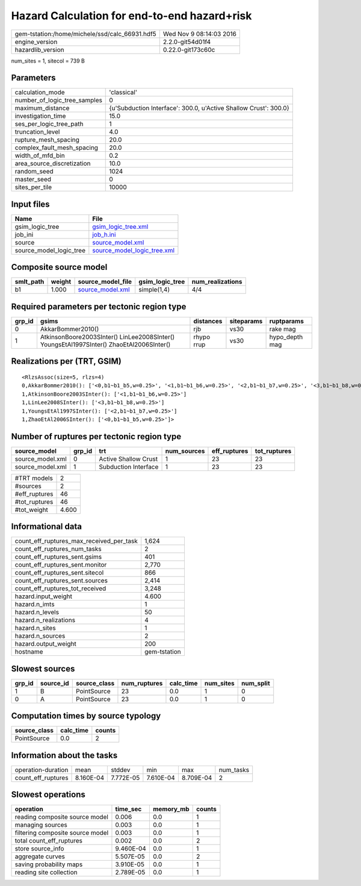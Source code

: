 Hazard Calculation for end-to-end hazard+risk
=============================================

============================================== ========================
gem-tstation:/home/michele/ssd/calc_66931.hdf5 Wed Nov  9 08:14:03 2016
engine_version                                 2.2.0-git54d01f4        
hazardlib_version                              0.22.0-git173c60c       
============================================== ========================

num_sites = 1, sitecol = 739 B

Parameters
----------
============================ ================================================================
calculation_mode             'classical'                                                     
number_of_logic_tree_samples 0                                                               
maximum_distance             {u'Subduction Interface': 300.0, u'Active Shallow Crust': 300.0}
investigation_time           15.0                                                            
ses_per_logic_tree_path      1                                                               
truncation_level             4.0                                                             
rupture_mesh_spacing         20.0                                                            
complex_fault_mesh_spacing   20.0                                                            
width_of_mfd_bin             0.2                                                             
area_source_discretization   10.0                                                            
random_seed                  1024                                                            
master_seed                  0                                                               
sites_per_tile               10000                                                           
============================ ================================================================

Input files
-----------
======================= ============================================================
Name                    File                                                        
======================= ============================================================
gsim_logic_tree         `gsim_logic_tree.xml <gsim_logic_tree.xml>`_                
job_ini                 `job_h.ini <job_h.ini>`_                                    
source                  `source_model.xml <source_model.xml>`_                      
source_model_logic_tree `source_model_logic_tree.xml <source_model_logic_tree.xml>`_
======================= ============================================================

Composite source model
----------------------
========= ====== ====================================== =============== ================
smlt_path weight source_model_file                      gsim_logic_tree num_realizations
========= ====== ====================================== =============== ================
b1        1.000  `source_model.xml <source_model.xml>`_ simple(1,4)     4/4             
========= ====== ====================================== =============== ================

Required parameters per tectonic region type
--------------------------------------------
====== ======================================================================================== ========== ========== ==============
grp_id gsims                                                                                    distances  siteparams ruptparams    
====== ======================================================================================== ========== ========== ==============
0      AkkarBommer2010()                                                                        rjb        vs30       rake mag      
1      AtkinsonBoore2003SInter() LinLee2008SInter() YoungsEtAl1997SInter() ZhaoEtAl2006SInter() rhypo rrup vs30       hypo_depth mag
====== ======================================================================================== ========== ========== ==============

Realizations per (TRT, GSIM)
----------------------------

::

  <RlzsAssoc(size=5, rlzs=4)
  0,AkkarBommer2010(): ['<0,b1~b1_b5,w=0.25>', '<1,b1~b1_b6,w=0.25>', '<2,b1~b1_b7,w=0.25>', '<3,b1~b1_b8,w=0.25>']
  1,AtkinsonBoore2003SInter(): ['<1,b1~b1_b6,w=0.25>']
  1,LinLee2008SInter(): ['<3,b1~b1_b8,w=0.25>']
  1,YoungsEtAl1997SInter(): ['<2,b1~b1_b7,w=0.25>']
  1,ZhaoEtAl2006SInter(): ['<0,b1~b1_b5,w=0.25>']>

Number of ruptures per tectonic region type
-------------------------------------------
================ ====== ==================== =========== ============ ============
source_model     grp_id trt                  num_sources eff_ruptures tot_ruptures
================ ====== ==================== =========== ============ ============
source_model.xml 0      Active Shallow Crust 1           23           23          
source_model.xml 1      Subduction Interface 1           23           23          
================ ====== ==================== =========== ============ ============

============= =====
#TRT models   2    
#sources      2    
#eff_ruptures 46   
#tot_ruptures 46   
#tot_weight   4.600
============= =====

Informational data
------------------
======================================== ============
count_eff_ruptures_max_received_per_task 1,624       
count_eff_ruptures_num_tasks             2           
count_eff_ruptures_sent.gsims            401         
count_eff_ruptures_sent.monitor          2,770       
count_eff_ruptures_sent.sitecol          866         
count_eff_ruptures_sent.sources          2,414       
count_eff_ruptures_tot_received          3,248       
hazard.input_weight                      4.600       
hazard.n_imts                            1           
hazard.n_levels                          50          
hazard.n_realizations                    4           
hazard.n_sites                           1           
hazard.n_sources                         2           
hazard.output_weight                     200         
hostname                                 gem-tstation
======================================== ============

Slowest sources
---------------
====== ========= ============ ============ ========= ========= =========
grp_id source_id source_class num_ruptures calc_time num_sites num_split
====== ========= ============ ============ ========= ========= =========
1      B         PointSource  23           0.0       1         0        
0      A         PointSource  23           0.0       1         0        
====== ========= ============ ============ ========= ========= =========

Computation times by source typology
------------------------------------
============ ========= ======
source_class calc_time counts
============ ========= ======
PointSource  0.0       2     
============ ========= ======

Information about the tasks
---------------------------
================== ========= ========= ========= ========= =========
operation-duration mean      stddev    min       max       num_tasks
count_eff_ruptures 8.160E-04 7.772E-05 7.610E-04 8.709E-04 2        
================== ========= ========= ========= ========= =========

Slowest operations
------------------
================================ ========= ========= ======
operation                        time_sec  memory_mb counts
================================ ========= ========= ======
reading composite source model   0.006     0.0       1     
managing sources                 0.003     0.0       1     
filtering composite source model 0.003     0.0       1     
total count_eff_ruptures         0.002     0.0       2     
store source_info                9.460E-04 0.0       1     
aggregate curves                 5.507E-05 0.0       2     
saving probability maps          3.910E-05 0.0       1     
reading site collection          2.789E-05 0.0       1     
================================ ========= ========= ======